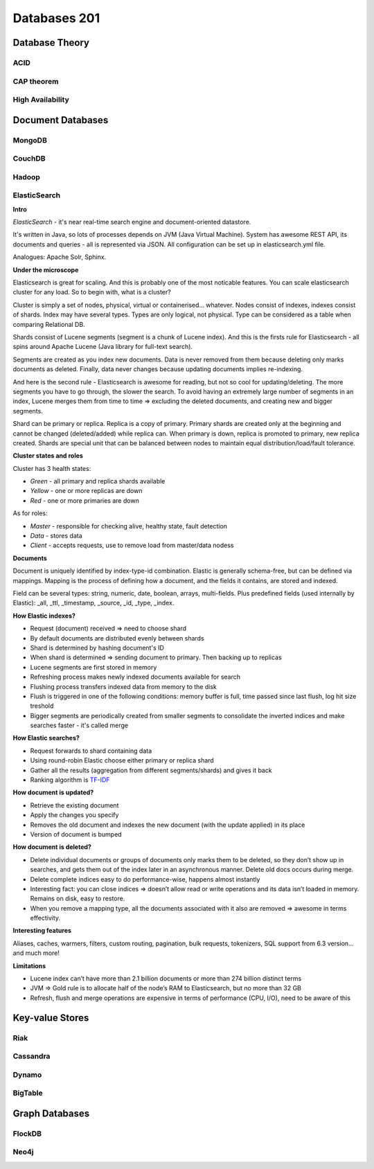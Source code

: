 Databases 201
*************

Database Theory
===============

ACID
----

CAP theorem
-----------

High Availability
-----------------

Document Databases
==================

MongoDB
-------

CouchDB
-------

Hadoop
------

ElasticSearch
-------------

**Intro**

*ElasticSearch* - it's near real-time search engine and document-oriented datastore. 

It's written in Java, so lots of processes depends on JVM (Java Virtual Machine). System has awesome REST API, its documents and queries - all is represented via JSON. All configuration can be set up in elasticsearch.yml file. 

Analogues: Apache Solr, Sphinx.

**Under the microscope**

Elasticsearch is great for scaling. And this is probably one of the most noticable features. You can scale elasticsearch cluster for any load. So to begin with, what is a cluster?

Cluster is simply a set of nodes, physical, virtual or containerised... whatever. Nodes consist of indexes, indexes consist of shards. Index may have several types. Types are only logical, not physical. Type can be considered as a table when comparing Relational DB.

Shards consist of Lucene segments (segment is a chunk of Lucene index). And this is the firsts rule for Elasticsearch - all spins around Apache Lucene (Java library for full-text search).

Segments are created as you index new documents. Data is never removed from them because deleting only marks documents as deleted. Finally, data never changes because updating documents implies re-indexing. 

And here is the second rule - Elasticsearch is awesome for reading, but not so cool for updating/deleting. The more segments you have to go through, the slower the search. To avoid having an extremely large number of segments in an index, Lucene merges them from time to time => excluding the deleted documents, and creating new and bigger segments.

Shard can be primary or replica. Replica is a copy of primary. Primary shards are created only at the beginning and cannot be changed (deleted/added) while replica can. When primary is down, replica is promoted to primary, new replica created. Shards are special unit that can be balanced between nodes to maintain equal distribution/load/fault tolerance.

**Cluster states and roles**

Cluster has 3 health states:

- *Green* - all primary and replica shards available
- *Yellow* - one or more replicas are down
- *Red* - one or more primaries are down 

As for roles:

- *Master* - responsible for checking alive, healthy state, fault detection
- *Data* - stores data
- *Client* - accepts requests, use to remove load from master/data nodess

**Documents**

Document is uniquely identified by index-type-id combination. Elastic is generally schema-free, but can be defined via mappings. Mapping is the process of defining how a document, and the fields it contains, are stored and indexed. 

Field can be several types: string, numeric, date, boolean, arrays, multi-fields. Plus predefined fields (used internally by Elastic): _all, _ttl, _timestamp, _source, _id, _type, _index.

**How Elastic indexes?**

- Request (document) received => need to choose shard
- By default documents are distributed evenly between shards
- Shard is determined by hashing document's ID
- When shard is determined => sending document to primary. Then backing up to replicas
- Lucene segments are first stored in memory
- Refreshing process makes newly indexed documents available for search
- Flushing process transfers indexed data from memory to the disk
- Flush is triggered in one of the following conditions: memory buffer is full, time passed since last flush, log hit size treshold
- Bigger segments are periodically created from smaller segments to consolidate the inverted indices and make searches faster - it's called merge

**How Elastic searches?**

- Request forwards to shard containing data
- Using round-robin Elastic choose either primary or replica shard
- Gather all the results (aggregation from different segments/shards) and gives it back
- Ranking algorithm is `TF-IDF <https://en.wikipedia.org/wiki/Tf%E2%80%93idf>`_

**How document is updated?**

- Retrieve the existing document
- Apply the changes you specify
- Removes the old document and indexes the new document (with the update applied) in its place
- Version of document is bumped

**How document is deleted?**

- Delete individual documents or groups of documents only marks them to be deleted, so they don’t show up in searches, and gets them out of the index later in an asynchronous manner. Delete old docs occurs during merge.
- Delete complete indices easy to do performance-wise, happens almost instantly
- Interesting fact: you can close indices => doesn’t allow read or write operations and its data isn’t loaded in memory. Remains on disk, easy to restore.
- When you remove a mapping type, all the documents associated with it also are removed => awesome in terms effectivity.

**Interesting features**

Aliases, caches, warmers, filters, custom routing, pagination, bulk requests, tokenizers, SQL support from 6.3 version... and much more!

**Limitations**

- Lucene index can’t have more than 2.1 billion documents or more than 274 billion distinct terms
- JVM => Gold rule is to allocate half of the node’s RAM to Elasticsearch, but no more than 32 GB
- Refresh, flush and merge operations are expensive in terms of performance (CPU, I/O), need to be aware of this

Key-value Stores
================

Riak
----

Cassandra
---------

Dynamo
------

BigTable
--------

Graph Databases
===============

FlockDB
-------

Neo4j
-----